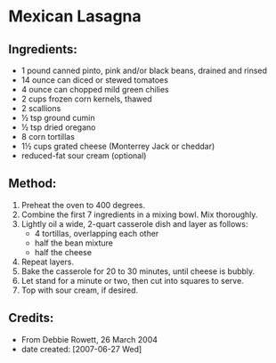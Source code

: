 #+STARTUP: showeverything
* Mexican Lasagna

** Ingredients:
- 1 pound canned pinto, pink and/or black beans, drained and rinsed
- 14 ounce can diced or stewed tomatoes
- 4 ounce can chopped mild green chilies
- 2 cups frozen corn kernels, thawed
- 2 scallions
- ½ tsp ground cumin
- ½ tsp dried oregano
- 8 corn tortillas
- 1½ cups grated cheese (Monterrey Jack or cheddar)
- reduced-fat sour cream (optional)

** Method:
1. Preheat the oven to 400 degrees.
2. Combine the first 7 ingredients in a mixing bowl. Mix thoroughly.
3. Lightly oil a wide, 2-quart casserole dish and layer as follows:
     + 4 tortillas, overlapping each other
     + half the bean mixture
     + half the cheese
4. Repeat layers.
5. Bake the casserole for 20 to 30 minutes, until cheese is bubbly.
6. Let stand for a minute or two, then cut into squares to serve.
7. Top with sour cream, if desired.

** Credits:
- From Debbie Rowett, 26 March 2004
- date created: [2007-06-27 Wed]
